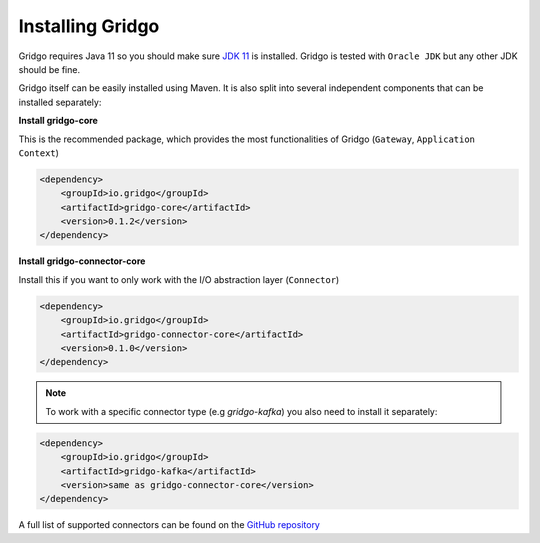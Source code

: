 Installing Gridgo
==============

Gridgo requires Java 11 so you should make sure `JDK 11 <https://www.oracle.com/technetwork/java/javase/downloads/index.html>`_ is installed. Gridgo is tested with ``Oracle JDK`` but any other JDK should be fine.

Gridgo itself can be easily installed using Maven. It is also split into
several independent components that can be installed separately:

**Install gridgo-core**

This is the recommended package, which provides the most functionalities of Gridgo (``Gateway``, ``Application Context``)

.. code-block:: xml
    
    <dependency>
        <groupId>io.gridgo</groupId>
        <artifactId>gridgo-core</artifactId>
        <version>0.1.2</version>
    </dependency>

**Install gridgo-connector-core**

Install this if you want to only work with the I/O abstraction layer (``Connector``)

.. code-block:: xml
    
    <dependency>
        <groupId>io.gridgo</groupId>
        <artifactId>gridgo-connector-core</artifactId>
        <version>0.1.0</version>
    </dependency>

.. note:: To work with a specific connector type (e.g `gridgo-kafka`) you
          also need to install it separately:

.. code-block:: xml
    
    <dependency>
        <groupId>io.gridgo</groupId>
        <artifactId>gridgo-kafka</artifactId>
        <version>same as gridgo-connector-core</version>
    </dependency>

A full list of supported connectors can be found on the
`GitHub repository <https://github.com/gridgo/gridgo-connector/tree/master/connectors>`_

